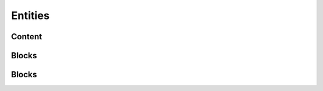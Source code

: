 ================================
 Entities
================================


--------------------------------
 Content
--------------------------------



--------------------------------
 Blocks
--------------------------------


--------------------------------
 Blocks
--------------------------------

